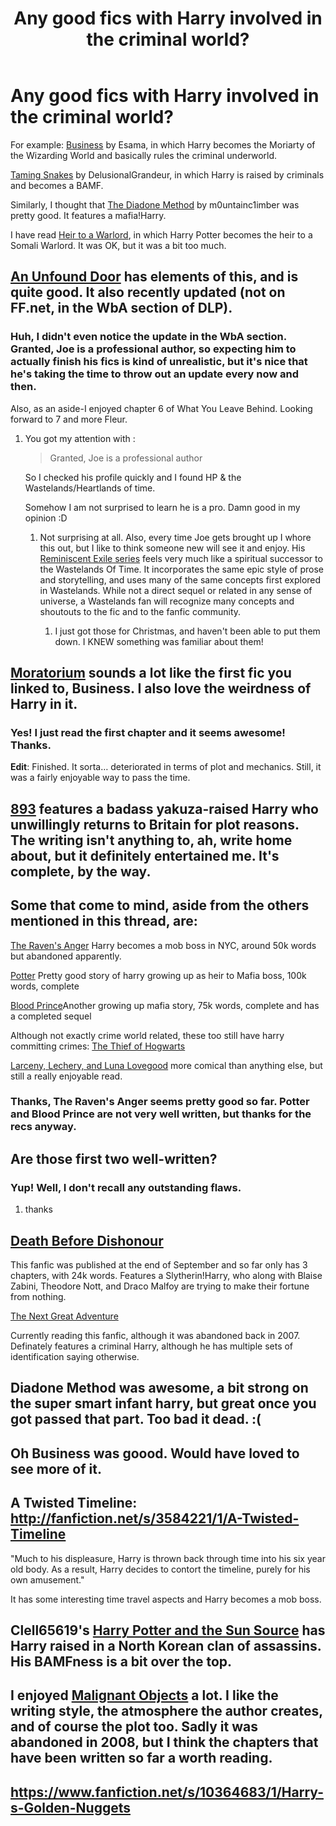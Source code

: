 #+TITLE: Any good fics with Harry involved in the criminal world?

* Any good fics with Harry involved in the criminal world?
:PROPERTIES:
:Score: 13
:DateUnix: 1420425032.0
:DateShort: 2015-Jan-05
:FlairText: Request
:END:
For example: [[http://archiveofourown.org/works/1113588][Business]] by Esama, in which Harry becomes the Moriarty of the Wizarding World and basically rules the criminal underworld.

[[https://www.fanfiction.net/s/8746563/1/With-a-Forked-Tongue-I-Lie-in-Wait-Taming-Snakes][Taming Snakes]] by DelusionalGrandeur, in which Harry is raised by criminals and becomes a BAMF.

Similarly, I thought that [[https://www.fanfiction.net/s/8046571/1/The-Diadone-Method][The Diadone Method]] by m0untainc1imber was pretty good. It features a mafia!Harry.

I have read [[https://www.fanfiction.net/s/4300805/1/Heir-to-a-Warlord][Heir to a Warlord]], in which Harry Potter becomes the heir to a Somali Warlord. It was OK, but it was a bit too much.


** [[https://www.fanfiction.net/s/7552826/1/An-Unfound-Door][An Unfound Door]] has elements of this, and is quite good. It also recently updated (not on FF.net, in the WbA section of DLP).
:PROPERTIES:
:Author: Lane_Anasazi
:Score: 7
:DateUnix: 1420425744.0
:DateShort: 2015-Jan-05
:END:

*** Huh, I didn't even notice the update in the WbA section. Granted, Joe is a professional author, so expecting him to actually finish his fics is kind of unrealistic, but it's nice that he's taking the time to throw out an update every now and then.

Also, as an aside-I enjoyed chapter 6 of What You Leave Behind. Looking forward to 7 and more Fleur.
:PROPERTIES:
:Author: Servalpur
:Score: 3
:DateUnix: 1420435399.0
:DateShort: 2015-Jan-05
:END:

**** You got my attention with :

#+begin_quote
  Granted, Joe is a professional author
#+end_quote

So I checked his profile quickly and I found HP & the Wastelands/Heartlands of time.

Somehow I am not surprised to learn he is a pro. Damn good in my opinion :D
:PROPERTIES:
:Author: Ptitlaby
:Score: 2
:DateUnix: 1420455261.0
:DateShort: 2015-Jan-05
:END:

***** Not surprising at all. Also, every time Joe gets brought up I whore this out, but I like to think someone new will see it and enjoy. His [[http://joeducie.net/the-reminiscent-exile/distant-star/][Reminiscent Exile series]] feels very much like a spiritual successor to the Wastelands Of Time. It incorporates the same epic style of prose and storytelling, and uses many of the same concepts first explored in Wastelands. While not a direct sequel or related in any sense of universe, a Wastelands fan will recognize many concepts and shoutouts to the fic and to the fanfic community.
:PROPERTIES:
:Author: Servalpur
:Score: 3
:DateUnix: 1420470103.0
:DateShort: 2015-Jan-05
:END:

****** I just got those for Christmas, and haven't been able to put them down. I KNEW something was familiar about them!
:PROPERTIES:
:Author: praeceps93
:Score: 2
:DateUnix: 1420484994.0
:DateShort: 2015-Jan-05
:END:


** [[https://www.fanfiction.net/s/9486886/1/Moratorium][Moratorium]] sounds a lot like the first fic you linked to, Business. I also love the weirdness of Harry in it.
:PROPERTIES:
:Author: ThisIsForYouSir
:Score: 2
:DateUnix: 1420426598.0
:DateShort: 2015-Jan-05
:END:

*** Yes! I just read the first chapter and it seems awesome! Thanks.

*Edit*: Finished. It sorta... deteriorated in terms of plot and mechanics. Still, it was a fairly enjoyable way to pass the time.
:PROPERTIES:
:Score: 2
:DateUnix: 1420428273.0
:DateShort: 2015-Jan-05
:END:


** [[https://www.fanfiction.net/s/7161848/1/893][893]] features a badass yakuza-raised Harry who unwillingly returns to Britain for plot reasons. The writing isn't anything to, ah, write home about, but it definitely entertained me. It's complete, by the way.
:PROPERTIES:
:Score: 2
:DateUnix: 1420495567.0
:DateShort: 2015-Jan-06
:END:


** Some that come to mind, aside from the others mentioned in this thread, are:

[[https://www.fanfiction.net/s/5731338/1/The-Raven-s-Anger][The Raven's Anger]] Harry becomes a mob boss in NYC, around 50k words but abandoned apparently.

[[https://www.fanfiction.net/s/1617442/1/Potter][Potter]] Pretty good story of harry growing up as heir to Mafia boss, 100k words, complete

[[https://www.fanfiction.net/s/2138102/1/Blood-Prince][Blood Prince]]Another growing up mafia story, 75k words, complete and has a completed sequel

Although not exactly crime world related, these too still have harry committing crimes: [[https://www.fanfiction.net/s/5199602/1/The-Thief-of-Hogwarts][The Thief of Hogwarts]]

[[https://www.fanfiction.net/s/3695087/1/Larceny-Lechery-and-Luna-Lovegood][Larceny, Lechery, and Luna Lovegood]] more comical than anything else, but still a really enjoyable read.
:PROPERTIES:
:Author: _Fire_and_Ice
:Score: 2
:DateUnix: 1420741407.0
:DateShort: 2015-Jan-08
:END:

*** Thanks, The Raven's Anger seems pretty good so far. Potter and Blood Prince are not very well written, but thanks for the recs anyway.
:PROPERTIES:
:Score: 1
:DateUnix: 1420757635.0
:DateShort: 2015-Jan-09
:END:


** Are those first two well-written?
:PROPERTIES:
:Author: flagamuffin
:Score: 1
:DateUnix: 1420429432.0
:DateShort: 2015-Jan-05
:END:

*** Yup! Well, I don't recall any outstanding flaws.
:PROPERTIES:
:Score: 1
:DateUnix: 1420501425.0
:DateShort: 2015-Jan-06
:END:

**** thanks
:PROPERTIES:
:Author: flagamuffin
:Score: 1
:DateUnix: 1420507677.0
:DateShort: 2015-Jan-06
:END:


** [[https://www.fanfiction.net/s/10724650/1/Death-Before-Dishonour][Death Before Dishonour]]

This fanfic was published at the end of September and so far only has 3 chapters, with 24k words. Features a Slytherin!Harry, who along with Blaise Zabini, Theodore Nott, and Draco Malfoy are trying to make their fortune from nothing.

[[https://www.fanfiction.net/s/3105609/1/The-Next-Great-Adventure][The Next Great Adventure]]

Currently reading this fanfic, although it was abandoned back in 2007. Definately features a criminal Harry, although he has multiple sets of identification saying otherwise.
:PROPERTIES:
:Author: Pornaldo
:Score: 1
:DateUnix: 1420443772.0
:DateShort: 2015-Jan-05
:END:


** Diadone Method was awesome, a bit strong on the super smart infant harry, but great once you got passed that part. Too bad it dead. :(
:PROPERTIES:
:Author: Daimonin_123
:Score: 1
:DateUnix: 1420477951.0
:DateShort: 2015-Jan-05
:END:


** Oh Business was goood. Would have loved to see more of it.
:PROPERTIES:
:Author: Daimonin_123
:Score: 1
:DateUnix: 1420481515.0
:DateShort: 2015-Jan-05
:END:


** A Twisted Timeline: [[http://fanfiction.net/s/3584221/1/A-Twisted-Timeline]]

"Much to his displeasure, Harry is thrown back through time into his six year old body. As a result, Harry decides to contort the timeline, purely for his own amusement."

It has some interesting time travel aspects and Harry becomes a mob boss.
:PROPERTIES:
:Author: ApteryxAustralis
:Score: 1
:DateUnix: 1420514907.0
:DateShort: 2015-Jan-06
:END:


** Clell65619's [[https://www.fanfiction.net/s/4532363/1/Harry-Potter-and-the-Sun-Source][Harry Potter and the Sun Source]] has Harry raised in a North Korean clan of assassins. His BAMFness is a bit over the top.
:PROPERTIES:
:Author: truncation_error
:Score: 1
:DateUnix: 1420542831.0
:DateShort: 2015-Jan-06
:END:


** I enjoyed [[https://www.fanfiction.net/s/2817585/1/Malignant-Objects][Malignant Objects]] a lot. I like the writing style, the atmosphere the author creates, and of course the plot too. Sadly it was abandoned in 2008, but I think the chapters that have been written so far a worth reading.
:PROPERTIES:
:Author: aufwlx
:Score: 1
:DateUnix: 1420580833.0
:DateShort: 2015-Jan-07
:END:


** [[https://www.fanfiction.net/s/10364683/1/Harry-s-Golden-Nuggets]]
:PROPERTIES:
:Author: ryanvdb
:Score: 1
:DateUnix: 1420831578.0
:DateShort: 2015-Jan-09
:END:
